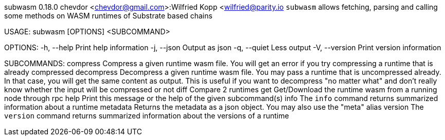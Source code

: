 subwasm 0.18.0
chevdor <chevdor@gmail.com>:Wilfried Kopp <wilfried@parity.io
`subwasm` allows fetching, parsing and calling some methods on WASM runtimes of Substrate based
chains

USAGE:
    subwasm [OPTIONS] <SUBCOMMAND>

OPTIONS:
    -h, --help       Print help information
    -j, --json       Output as json
    -q, --quiet      Less output
    -V, --version    Print version information

SUBCOMMANDS:
    compress      Compress a given runtime wasm file. You will get an error if you try
                      compressing a runtime that is already compressed
    decompress    Decompress a given runtime wasm file. You may pass a runtime that is
                      uncompressed already. In that case, you will get the same content as output.
                      This is useful if you want to decompress "no matter what" and don't really
                      know whether the input will be compressed or not
    diff          Compare 2 runtimes
    get           Get/Download the runtime wasm from a running node through rpc
    help          Print this message or the help of the given subcommand(s)
    info          The `info` command returns summarized information about a runtime
    metadata      Returns the metadata as a json object. You may also use the "meta" alias
    version       The `version` command returns summarized information about the versions of a
                      runtime
